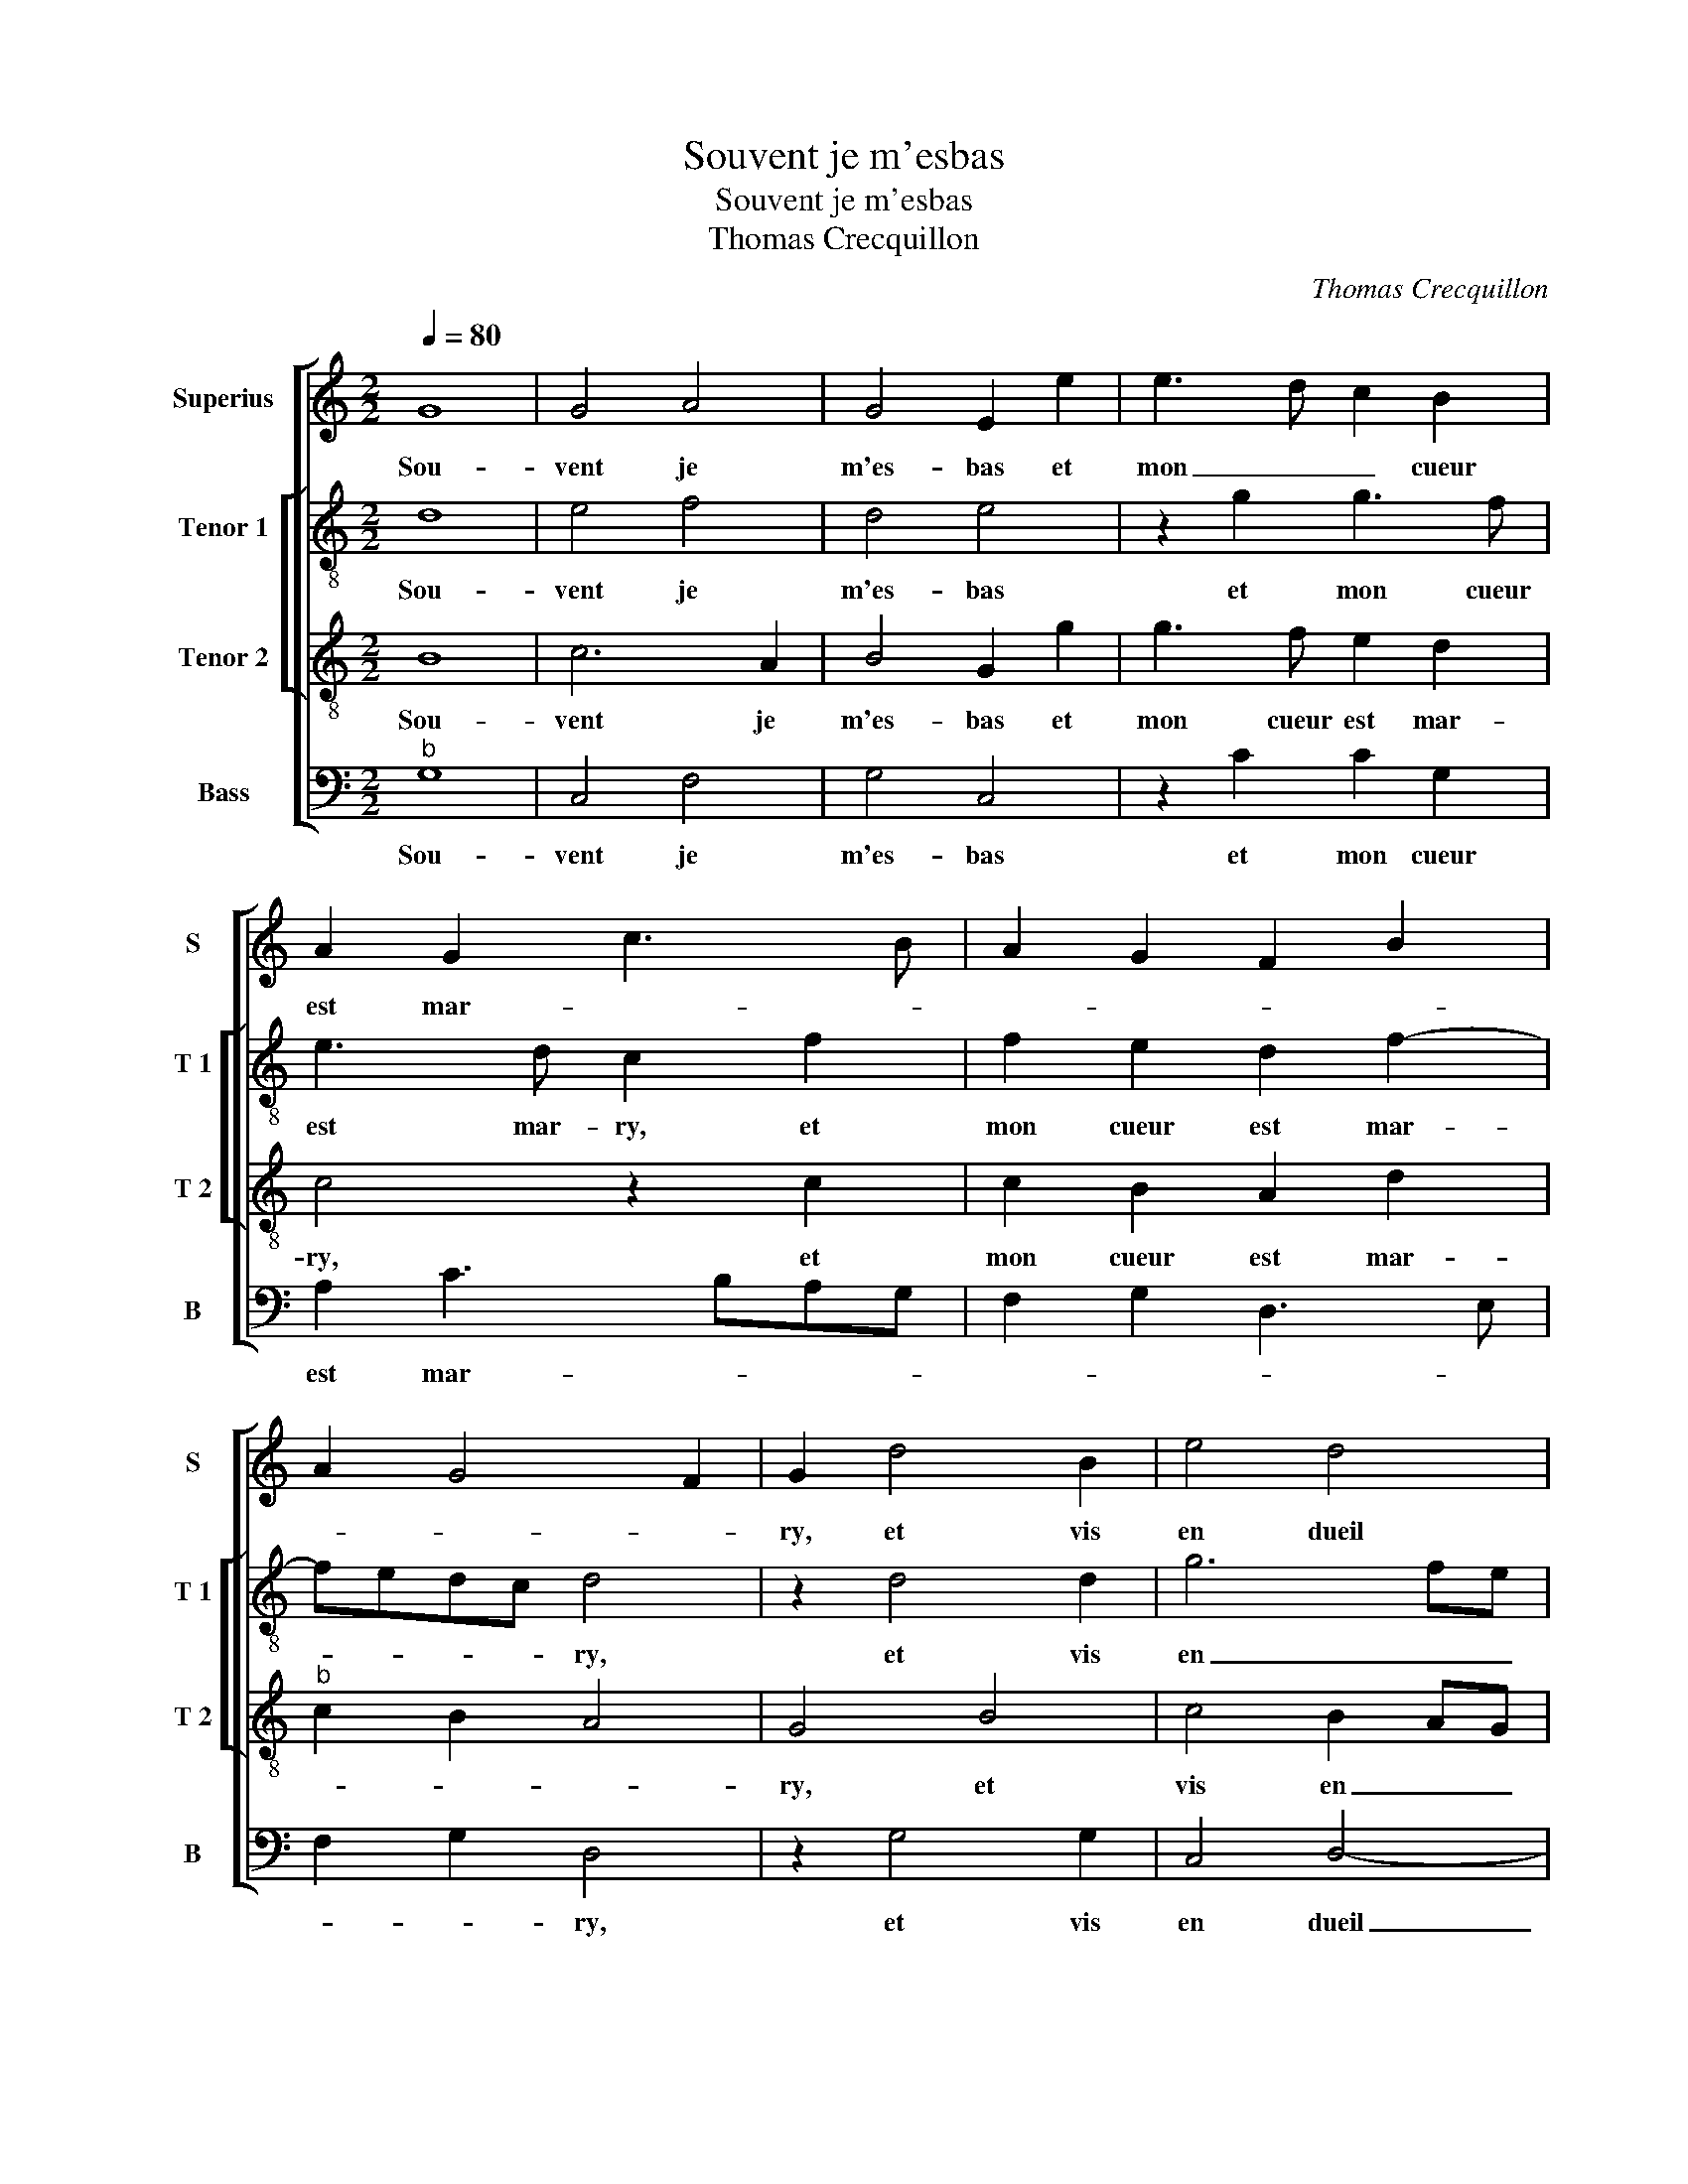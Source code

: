 X:1
T:Souvent je m'esbas
T:Souvent je m'esbas
T:Thomas Crecquillon
C:Thomas Crecquillon
%%score [ 1 [ 2 3 ] 4 ]
L:1/8
Q:1/4=80
M:2/2
K:C
V:1 treble nm="Superius" snm="S"
V:2 treble-8 nm="Tenor 1" snm="T 1"
V:3 treble-8 nm="Tenor 2" snm="T 2"
V:4 bass nm="Bass" snm="B"
V:1
 G8 | G4 A4 | G4 E2 e2 | e3 d c2 B2 | A2 G2 c3 B | A2 G2 F2 B2 | A2 G4 F2 | G2 d4 B2 | e4 d4 | %9
w: Sou-|vent je|m'es- bas et|mon _ _ cueur|est mar- * *|||ry, et vis|en dueil|
 z2 d2 d2 B2 | c2 d2 e2 f2 | e2 d4 c2- | c2 B2 c4 | z4 z2 c2 | BAGB AGFA | G2 F2 E4 | D8 | %17
w: et en grand|des- plai- san- *||* * ce|tout-|te les fois que j'ay en sou- ve-|nan- * *|ce|
 z4 G2 GG |: c3 B A2 G2 | F2 E2 D2 D2 | E3 F G2 A2- | AG G4 F2 |1 G4 z GGG :|2 AG G4 F2 || G8 |] %25
w: de la bel-|le qui vers moy|a fail- ly, [qui|vers _ moy a|_ _ fail- *|ly, de le bel-|(a) _ fail- *|ly.|
V:2
 d8 | e4 f4 | d4 e4 | z2 g2 g3 f | e3 d c2 f2 | f2 e2 d2 f2- | fedc d4 | z2 d4 d2 | g6 fe | %9
w: Sou-|vent je|m'es- bas|et mon cueur|est mar- ry, et|mon cueur est mar-|* * * * ry,|et vis|en _ _|
 f4 g2 d2 | e2 f2 g2 a2- | ag g2 e2 f2 | g4 e2 g2 | gfeg fe f2- | fe/d/ e2 f3 e | d3 c B2 c2 | %16
w: dueil et en|grand des- plai- *|* * san- * *|* ce tout-|te les fois que j'ay en sou-|* * * ve- nan- *||
 A4 B2 d2 | dd g4 e2 |: e2 e2 f2 e2 | d2 c4 B2 | c2 e2 e2 A2 | B2 c2 d2 d2 |1 dd g4 e2 :|2 %23
w: * ce de|la bel- le qui|vers moy a fail-||ly, qui vers moy|a fail- ly, de|la bel- le qui|
 B2 c2 d4- || d8 |] %25
w: a fail- ly.|_|
V:3
 B8 | c6 A2 | B4 G2 g2 | g3 f e2 d2 | c4 z2 c2 | c2 B2 A2 d2 |"^b" c2 B2 A4 | G4 B4 | c4 B2 AG | %9
w: Sou-|vent je|m'es- bas et|mon cueur est mar-|ry, et|mon cueur est mar-||ry, et|vis en _ _|
 A4 z2 G2 | G2 A2 c4- | c2 B2 c4 | d4 c2 e2 | dcBd cB c2 | d2 B2 cB Ac | B2 A3 G G2- | %16
w: dueil et|en grand des-|* plai- san-|* ce tout-|te les fois que j'ay en sou-|ve- nan- * * * *||
"^#" G2 F2 G4 | B2 BB e4 |: z2 c4 B2 | A2 G2 A2 G2- | G2 c2 c2 c2 | B2 AG A4 |1 GBBB d4 :|2 %23
w: * * ce|de la bel- le|qui vers|moy a fail- ly,|_ qui vers moy|a fail- * *|ly, de la bel- le|
 B2 AG A4 || G8 |] %25
w: a fail- * *|ly.|
V:4
"^b" G,8 | C,4 F,4 | G,4 C,4 | z2 C2 C2 G,2 | A,2 C3 B,A,G, | F,2 G,2 D,3 E, | F,2 G,2 D,4 | %7
w: Sou-|vent je|m'es- bas|et mon cueur|est mar- * * *||* * ry,|
 z2 G,4 G,2 | C,4 D,4- | D,2 D,2 G,3 F, | E,2 D,2 C,2 F,2 | G,4 A,4 | G,4 z2 C2 | %13
w: et vis|en dueil|_ et en _|_ grand des- plai-|san- *|ce tout-|
 B,A,G,B, A,G,F,A, | G,4 F,2 F,2 | G,2 D,2 E,2 C,2 | D,4 z4 | G,2 G,G, C3 B, |: A,3 G, F,2 G,2 | %19
w: te fois que j'ay en sou- ve- nan-|* ce, en|sou- ve- nan- *|ce|de la bel- le qui|vers _ _ moy|
 D,2 E,2 F,2 G,2 |"^#" C,3 D, E,2 F,2 | G,2 E,2 D,4 |1 z G,G,G, C3 B, :|2 G,2 E,2 D,4 || G,8 |] %25
w: a fail- ly, qui|vers _ _ moy|a fail- ly,|de la bel- le qui|a fail- *|ly.|

